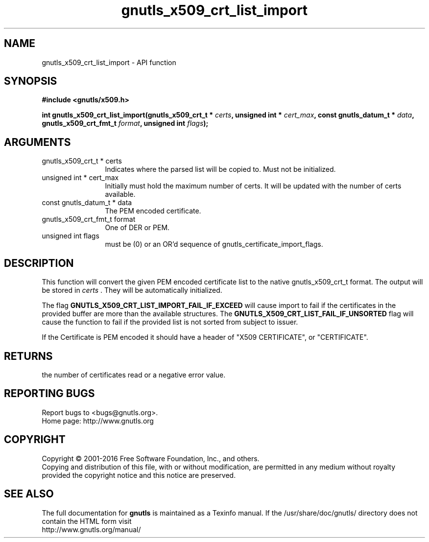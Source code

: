 .\" DO NOT MODIFY THIS FILE!  It was generated by gdoc.
.TH "gnutls_x509_crt_list_import" 3 "3.4.9" "gnutls" "gnutls"
.SH NAME
gnutls_x509_crt_list_import \- API function
.SH SYNOPSIS
.B #include <gnutls/x509.h>
.sp
.BI "int gnutls_x509_crt_list_import(gnutls_x509_crt_t * " certs ", unsigned int * " cert_max ", const gnutls_datum_t * " data ", gnutls_x509_crt_fmt_t " format ", unsigned int " flags ");"
.SH ARGUMENTS
.IP "gnutls_x509_crt_t * certs" 12
Indicates where the parsed list will be copied to. Must not be initialized.
.IP "unsigned int * cert_max" 12
Initially must hold the maximum number of certs. It will be updated with the number of certs available.
.IP "const gnutls_datum_t * data" 12
The PEM encoded certificate.
.IP "gnutls_x509_crt_fmt_t format" 12
One of DER or PEM.
.IP "unsigned int flags" 12
must be (0) or an OR'd sequence of gnutls_certificate_import_flags.
.SH "DESCRIPTION"
This function will convert the given PEM encoded certificate list
to the native gnutls_x509_crt_t format. The output will be stored
in  \fIcerts\fP .  They will be automatically initialized.

The flag \fBGNUTLS_X509_CRT_LIST_IMPORT_FAIL_IF_EXCEED\fP will cause
import to fail if the certificates in the provided buffer are more
than the available structures. The \fBGNUTLS_X509_CRT_LIST_FAIL_IF_UNSORTED\fP
flag will cause the function to fail if the provided list is not
sorted from subject to issuer.

If the Certificate is PEM encoded it should have a header of "X509
CERTIFICATE", or "CERTIFICATE".
.SH "RETURNS"
the number of certificates read or a negative error value.
.SH "REPORTING BUGS"
Report bugs to <bugs@gnutls.org>.
.br
Home page: http://www.gnutls.org

.SH COPYRIGHT
Copyright \(co 2001-2016 Free Software Foundation, Inc., and others.
.br
Copying and distribution of this file, with or without modification,
are permitted in any medium without royalty provided the copyright
notice and this notice are preserved.
.SH "SEE ALSO"
The full documentation for
.B gnutls
is maintained as a Texinfo manual.
If the /usr/share/doc/gnutls/
directory does not contain the HTML form visit
.B
.IP http://www.gnutls.org/manual/
.PP
